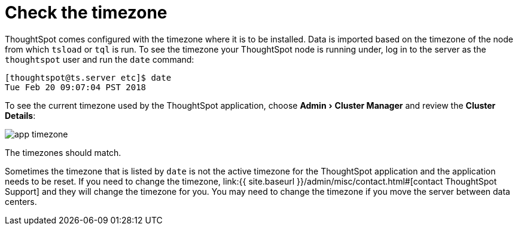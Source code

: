 = Check the timezone
:experimental:
:last_updated: 11/18/2019
:permalink: /:collection/:path.html
:sidebar: mydoc_sidebar
:summary: Learn how to check the timezone your ThoughtSpot installation is running on.

ThoughtSpot comes configured with the timezone where it is to be installed.
Data is imported based on the timezone of the node from which `tsload` or `tql` is run.
To see the timezone your ThoughtSpot node is running under, log in to the server as the `thoughtspot` user and run the `date` command:

----
[thoughtspot@ts.server etc]$ date
Tue Feb 20 09:07:04 PST 2018
----

To see the current timezone used by the ThoughtSpot application, choose menu:Admin[Cluster Manager] and review the *Cluster Details*:

image::{{ site.baseurl }}/images/app-timezone.png[]

The timezones should match.

Sometimes the timezone that is listed by `date` is not the active timezone for the ThoughtSpot application and the application needs to be reset.
If you need to change the timezone, link:{{ site.baseurl }}/admin/misc/contact.html#[contact ThoughtSpot Support] and they will change the timezone for you.
You may need to change the timezone if you move the server between data centers.
